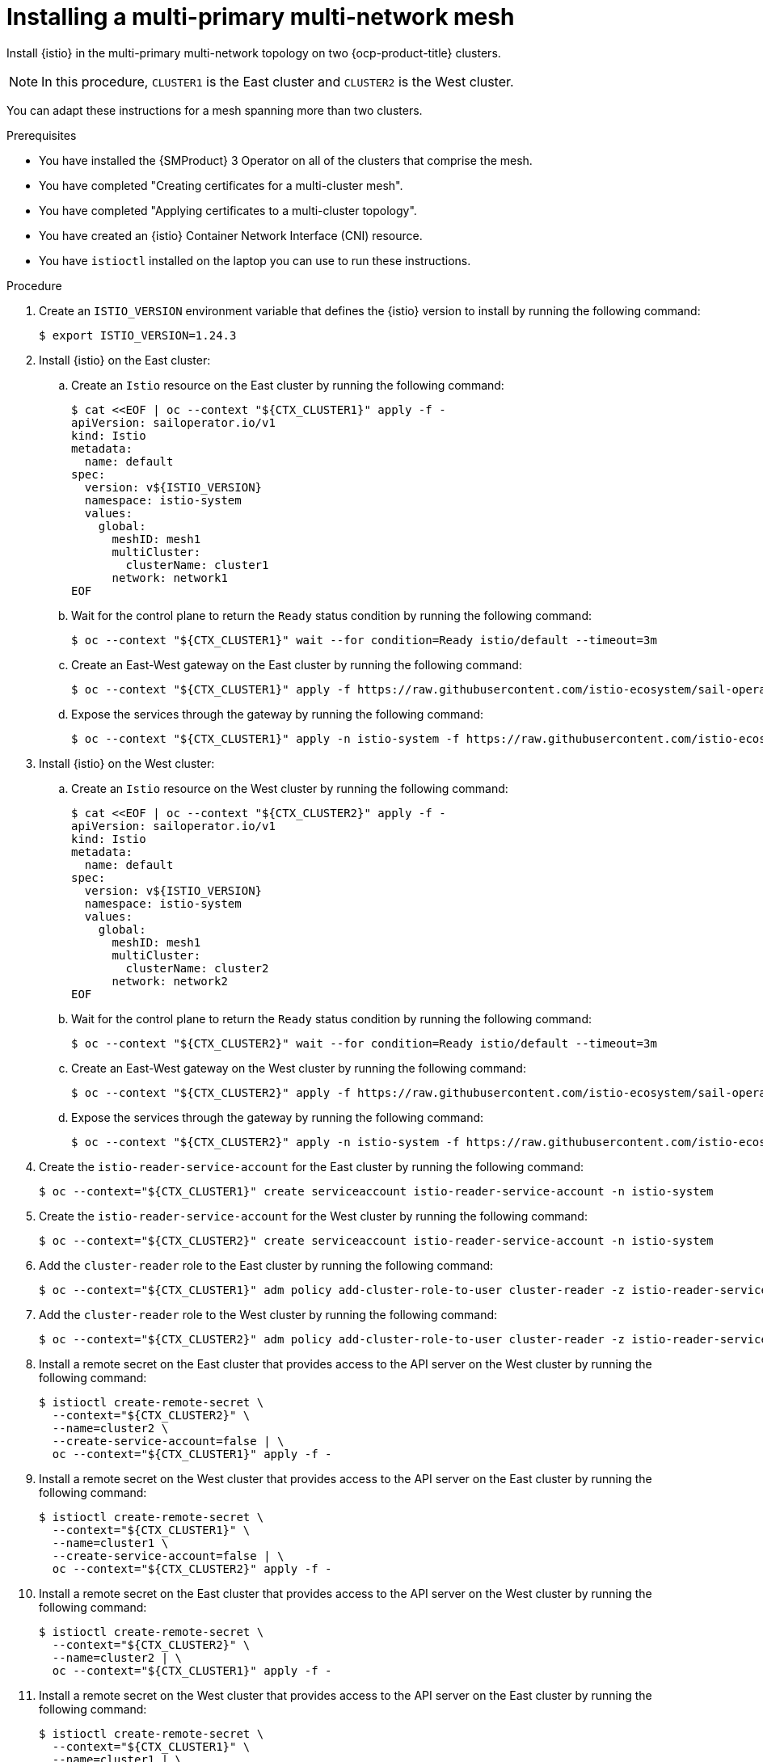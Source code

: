 // This procedure is used in the following assembly:
// * install/ossm-multi-cluster-topologies.adoc

:_mod-docs-content-type: PROCEDURE
[id="ossm-installing-multi-primary-multi-network-mesh_{context}"]
= Installing a multi-primary multi-network mesh

Install {istio} in the multi-primary multi-network topology on two {ocp-product-title} clusters.

[NOTE]
====
In this procedure, `CLUSTER1` is the East cluster and `CLUSTER2` is the West cluster.
====

You can adapt these instructions for a mesh spanning more than two clusters.

.Prerequisites

* You have installed the {SMProduct} 3 Operator on all of the clusters that comprise the mesh.

* You have completed "Creating certificates for a multi-cluster mesh".

* You have completed "Applying certificates to a multi-cluster topology".

* You have created an {istio} Container Network Interface (CNI) resource.

* You have `istioctl` installed on the laptop you can use to run these instructions.

.Procedure

. Create an `ISTIO_VERSION` environment variable that defines the {istio} version to install by running the following command:
+
[source,terminal]
----
$ export ISTIO_VERSION=1.24.3
----

. Install {istio} on the East cluster:

.. Create an `Istio` resource on the East cluster by running the following command:
+
[source,terminal]
----
$ cat <<EOF | oc --context "${CTX_CLUSTER1}" apply -f -
apiVersion: sailoperator.io/v1
kind: Istio
metadata:
  name: default
spec:
  version: v${ISTIO_VERSION}
  namespace: istio-system
  values:
    global:
      meshID: mesh1
      multiCluster:
        clusterName: cluster1
      network: network1
EOF
----

.. Wait for the control plane to return the `Ready` status condition by running the following command:
+
[source,terminal]
----
$ oc --context "${CTX_CLUSTER1}" wait --for condition=Ready istio/default --timeout=3m
----

.. Create an East-West gateway on the East cluster by running the following command:
+
[source,terminal]
----
$ oc --context "${CTX_CLUSTER1}" apply -f https://raw.githubusercontent.com/istio-ecosystem/sail-operator/main/docs/multicluster/east-west-gateway-net1.yaml
----

.. Expose the services through the gateway by running the following command:
+
[source,terminal]
----
$ oc --context "${CTX_CLUSTER1}" apply -n istio-system -f https://raw.githubusercontent.com/istio-ecosystem/sail-operator/main/docs/multicluster/expose-services.yaml
----

. Install {istio} on the West cluster:

.. Create an `Istio` resource on the West cluster by running the following command:
+
[source,terminal]
----
$ cat <<EOF | oc --context "${CTX_CLUSTER2}" apply -f -
apiVersion: sailoperator.io/v1
kind: Istio
metadata:
  name: default
spec:
  version: v${ISTIO_VERSION}
  namespace: istio-system
  values:
    global:
      meshID: mesh1
      multiCluster:
        clusterName: cluster2
      network: network2
EOF
----

.. Wait for the control plane to return the `Ready` status condition by running the following command:
+
[source,terminal]
----
$ oc --context "${CTX_CLUSTER2}" wait --for condition=Ready istio/default --timeout=3m
----

.. Create an East-West gateway on the West cluster by running the following command:
+
[source,terminal]
----
$ oc --context "${CTX_CLUSTER2}" apply -f https://raw.githubusercontent.com/istio-ecosystem/sail-operator/main/docs/multicluster/east-west-gateway-net2.yaml
----

.. Expose the services through the gateway by running the following command:
+
[source,terminal]
----
$ oc --context "${CTX_CLUSTER2}" apply -n istio-system -f https://raw.githubusercontent.com/istio-ecosystem/sail-operator/main/docs/multicluster/expose-services.yaml
----

. Create the `istio-reader-service-account` for the East cluster by running the following command:
+
[source,terminal]
----
$ oc --context="${CTX_CLUSTER1}" create serviceaccount istio-reader-service-account -n istio-system
----

. Create the `istio-reader-service-account` for the West cluster by running the following command:
+
[source,terminal]
----
$ oc --context="${CTX_CLUSTER2}" create serviceaccount istio-reader-service-account -n istio-system 
----

. Add the `cluster-reader` role to the East cluster by running the following command: 
+
[source,terminal]
----
$ oc --context="${CTX_CLUSTER1}" adm policy add-cluster-role-to-user cluster-reader -z istio-reader-service-account -n istio-system
----

. Add the `cluster-reader` role to the West cluster by running the following command: 
+
[source,terminal]
----
$ oc --context="${CTX_CLUSTER2}" adm policy add-cluster-role-to-user cluster-reader -z istio-reader-service-account -n istio-system
----

. Install a remote secret on the East cluster that provides access to the API server on the West cluster by running the following command:
+
[source,terminal]
----
$ istioctl create-remote-secret \
  --context="${CTX_CLUSTER2}" \
  --name=cluster2 \
  --create-service-account=false | \
  oc --context="${CTX_CLUSTER1}" apply -f - 
----

. Install a remote secret on the West cluster that provides access to the API server on the East cluster by running the following command:
+
[source,terminal]
----
$ istioctl create-remote-secret \
  --context="${CTX_CLUSTER1}" \
  --name=cluster1 \
  --create-service-account=false | \
  oc --context="${CTX_CLUSTER2}" apply -f -  
----

. Install a remote secret on the East cluster that provides access to the API server on the West cluster by running the following command:
+
[source,terminal]
----
$ istioctl create-remote-secret \
  --context="${CTX_CLUSTER2}" \
  --name=cluster2 | \
  oc --context="${CTX_CLUSTER1}" apply -f -
----

. Install a remote secret on the West cluster that provides access to the API server on the East cluster by running the following command:
+
[source,terminal]
----
$ istioctl create-remote-secret \
  --context="${CTX_CLUSTER1}" \
  --name=cluster1 | \
  oc --context="${CTX_CLUSTER2}" apply -f -
----

